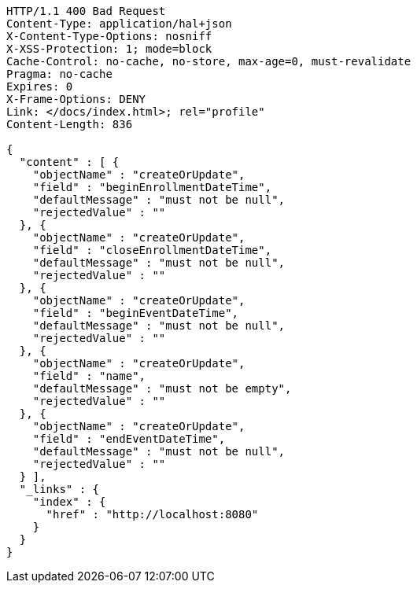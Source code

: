 [source,http,options="nowrap"]
----
HTTP/1.1 400 Bad Request
Content-Type: application/hal+json
X-Content-Type-Options: nosniff
X-XSS-Protection: 1; mode=block
Cache-Control: no-cache, no-store, max-age=0, must-revalidate
Pragma: no-cache
Expires: 0
X-Frame-Options: DENY
Link: </docs/index.html>; rel="profile"
Content-Length: 836

{
  "content" : [ {
    "objectName" : "createOrUpdate",
    "field" : "beginEnrollmentDateTime",
    "defaultMessage" : "must not be null",
    "rejectedValue" : ""
  }, {
    "objectName" : "createOrUpdate",
    "field" : "closeEnrollmentDateTime",
    "defaultMessage" : "must not be null",
    "rejectedValue" : ""
  }, {
    "objectName" : "createOrUpdate",
    "field" : "beginEventDateTime",
    "defaultMessage" : "must not be null",
    "rejectedValue" : ""
  }, {
    "objectName" : "createOrUpdate",
    "field" : "name",
    "defaultMessage" : "must not be empty",
    "rejectedValue" : ""
  }, {
    "objectName" : "createOrUpdate",
    "field" : "endEventDateTime",
    "defaultMessage" : "must not be null",
    "rejectedValue" : ""
  } ],
  "_links" : {
    "index" : {
      "href" : "http://localhost:8080"
    }
  }
}
----